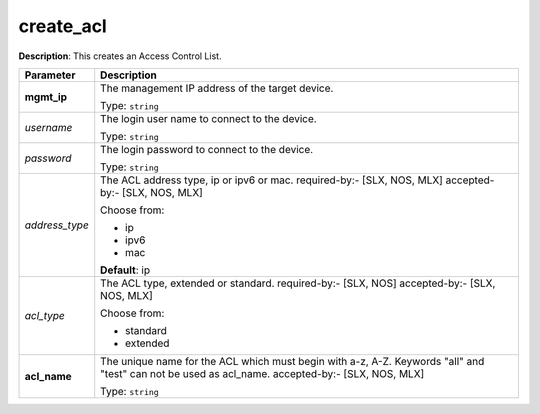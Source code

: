 .. NOTE: This file has been generated automatically, don't manually edit it

create_acl
~~~~~~~~~~

**Description**: This creates an Access Control List. 

.. table::

   ================================  ======================================================================
   Parameter                         Description
   ================================  ======================================================================
   **mgmt_ip**                       The management IP address of the target device.

                                     Type: ``string``
   *username*                        The login user name to connect to the device.

                                     Type: ``string``
   *password*                        The login password to connect to the device.

                                     Type: ``string``
   *address_type*                    The ACL address type, ip or ipv6 or mac. required-by:- [SLX, NOS, MLX] accepted-by:- [SLX, NOS, MLX]

                                     Choose from:

                                     - ip
                                     - ipv6
                                     - mac

                                     **Default**: ip
   *acl_type*                        The ACL type, extended or standard. required-by:- [SLX, NOS] accepted-by:- [SLX, NOS, MLX]

                                     Choose from:

                                     - standard
                                     - extended
   **acl_name**                      The unique name for the ACL which must begin with a-z, A-Z. Keywords "all" and "test" can not be used as acl_name. accepted-by:- [SLX, NOS, MLX]

                                     Type: ``string``
   ================================  ======================================================================

